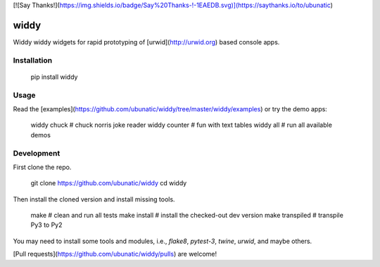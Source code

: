 [![Say Thanks!](https://img.shields.io/badge/Say%20Thanks-!-1EAEDB.svg)](https://saythanks.io/to/ubunatic)

widdy
=====

Widdy widdy widgets for rapid prototyping of [urwid](http://urwid.org) based console apps.

Installation
------------

    pip install widdy

Usage
-----
Read the [examples](https://github.com/ubunatic/widdy/tree/master/widdy/examples)
or try the demo apps:

    widdy chuck     # chuck norris joke reader
    widdy counter   # fun with text tables
    widdy all       # run all available demos

Development
-----------
First clone the repo.

    git clone https://github.com/ubunatic/widdy
    cd widdy

Then install the cloned version and install missing tools.

    make             # clean and run all tests
    make install     # install the checked-out dev version
    make transpiled  # transpile Py3 to Py2

You may need to install some tools and modules, i.e., `flake8`, `pytest-3`, `twine`, `urwid`, and maybe others.

[Pull requests](https://github.com/ubunatic/widdy/pulls) are welcome!


